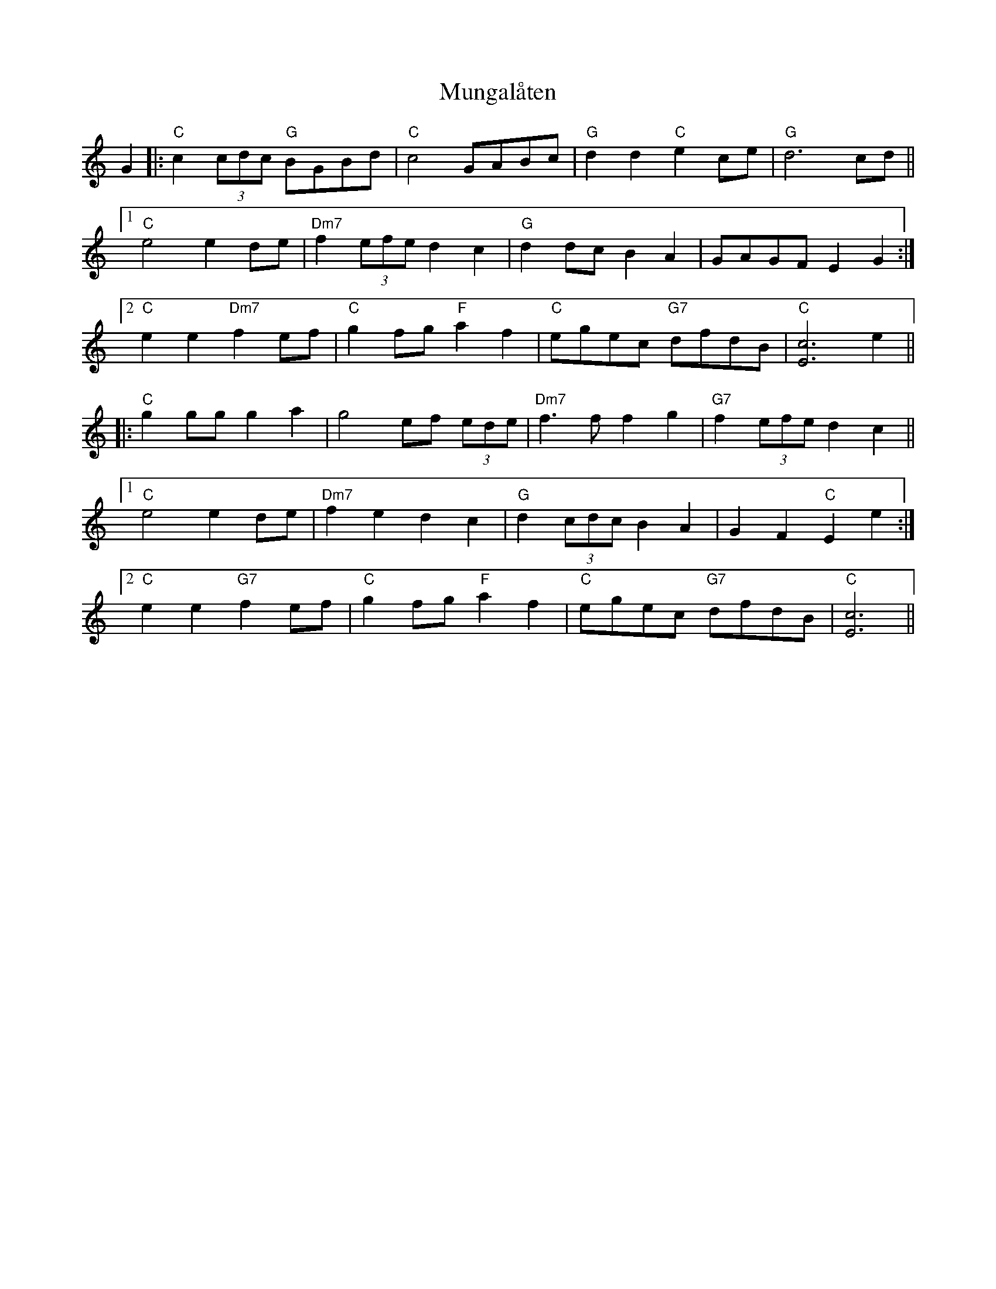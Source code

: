 X: 28487
T: Mungalåten
R: march
M: 
K: Cmajor
G2|:"C"c2(3cdc "G"BGBd|"C"c4 GABc|"G"d2d2 "C"e2ce|"G"d6 cd||
[1"C"e4 e2de|"Dm7"f2(3efe d2c2|"G"d2dc B2A2|GAGF E2G2:|
[2"C"e2e2 "Dm7"f2ef|"C"g2fg "F"a2f2|"C"egec "G7"dfdB|"C"[c6E6] e2||
|:"C"g2gg g2a2|g4 ef (3ede|"Dm7"f3f f2g2|"G7"f2(3efe d2c2||
[1"C"e4 e2de|"Dm7"f2e2 d2c2|"G"d2(3cdc B2A2|G2F2 "C"E2e2:|
[2"C"e2e2 "G7"f2ef|"C"g2fg "F"a2f2|"C"egec "G7"dfdB|"C"[E6c6]||

